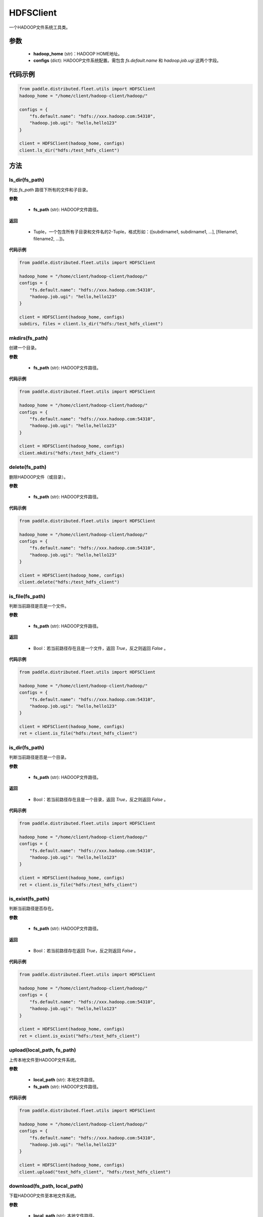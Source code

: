 .. _cn_api_distributed_fleet_utils_fs_HDFSClient:

HDFSClient
-------------------------------

.. py:class:: paddle.distributed.fleet.utils.HDFSClient
一个HADOOP文件系统工具类。

参数
::::::::::::

    - **hadoop_home** (str)：HADOOP HOME地址。
    - **configs** (dict): HADOOP文件系统配置。需包含 `fs.default.name` 和 `hadoop.job.ugi` 这两个字段。

代码示例
::::::::::::

.. code-block:: python

    from paddle.distributed.fleet.utils import HDFSClient
    hadoop_home = "/home/client/hadoop-client/hadoop/"

    configs = {
        "fs.default.name": "hdfs://xxx.hadoop.com:54310",
        "hadoop.job.ugi": "hello,hello123"
    }

    client = HDFSClient(hadoop_home, configs)
    client.ls_dir("hdfs:/test_hdfs_client")

方法
::::::::::::
ls_dir(fs_path)
'''''''''
列出 `fs_path` 路径下所有的文件和子目录。

**参数**

    - **fs_path** (str): HADOOP文件路径。

**返回**

    - Tuple，一个包含所有子目录和文件名的2-Tuple，格式形如：([subdirname1, subdirname1, ...], [filename1, filename2, ...])。

**代码示例**

.. code-block:: python

    from paddle.distributed.fleet.utils import HDFSClient

    hadoop_home = "/home/client/hadoop-client/hadoop/"
    configs = {
        "fs.default.name": "hdfs://xxx.hadoop.com:54310",
        "hadoop.job.ugi": "hello,hello123"
    }

    client = HDFSClient(hadoop_home, configs)
    subdirs, files = client.ls_dir("hdfs:/test_hdfs_client")

mkdirs(fs_path)
'''''''''
创建一个目录。

**参数**

    - **fs_path** (str): HADOOP文件路径。

**代码示例**

.. code-block:: python

    from paddle.distributed.fleet.utils import HDFSClient

    hadoop_home = "/home/client/hadoop-client/hadoop/"
    configs = {
        "fs.default.name": "hdfs://xxx.hadoop.com:54310",
        "hadoop.job.ugi": "hello,hello123"
    }

    client = HDFSClient(hadoop_home, configs)
    client.mkdirs("hdfs:/test_hdfs_client")

delete(fs_path)
'''''''''
删除HADOOP文件（或目录）。

**参数**

    - **fs_path** (str): HADOOP文件路径。

**代码示例**

.. code-block:: python

    from paddle.distributed.fleet.utils import HDFSClient

    hadoop_home = "/home/client/hadoop-client/hadoop/"
    configs = {
        "fs.default.name": "hdfs://xxx.hadoop.com:54310",
        "hadoop.job.ugi": "hello,hello123"
    }

    client = HDFSClient(hadoop_home, configs)
    client.delete("hdfs:/test_hdfs_client")

is_file(fs_path)
'''''''''
判断当前路径是否是一个文件。

**参数**

    - **fs_path** (str): HADOOP文件路径。

**返回**

    - Bool：若当前路径存在且是一个文件，返回 `True`，反之则返回 `False` 。

**代码示例**

.. code-block:: python

    from paddle.distributed.fleet.utils import HDFSClient

    hadoop_home = "/home/client/hadoop-client/hadoop/"
    configs = {
        "fs.default.name": "hdfs://xxx.hadoop.com:54310",
        "hadoop.job.ugi": "hello,hello123"
    }

    client = HDFSClient(hadoop_home, configs)
    ret = client.is_file("hdfs:/test_hdfs_client")

is_dir(fs_path)
'''''''''
判断当前路径是否是一个目录。

**参数**

    - **fs_path** (str): HADOOP文件路径。

**返回**

    - Bool：若当前路径存在且是一个目录，返回 `True`，反之则返回 `False` 。

**代码示例**

.. code-block:: python

    from paddle.distributed.fleet.utils import HDFSClient

    hadoop_home = "/home/client/hadoop-client/hadoop/"
    configs = {
        "fs.default.name": "hdfs://xxx.hadoop.com:54310",
        "hadoop.job.ugi": "hello,hello123"
    }

    client = HDFSClient(hadoop_home, configs)
    ret = client.is_file("hdfs:/test_hdfs_client")

is_exist(fs_path)
'''''''''
判断当前路径是否存在。

**参数**

    - **fs_path** (str): HADOOP文件路径。

**返回**

    - Bool：若当前路径存在返回 `True`，反之则返回 `False` 。

**代码示例**

.. code-block:: python

    from paddle.distributed.fleet.utils import HDFSClient

    hadoop_home = "/home/client/hadoop-client/hadoop/"
    configs = {
        "fs.default.name": "hdfs://xxx.hadoop.com:54310",
        "hadoop.job.ugi": "hello,hello123"
    }

    client = HDFSClient(hadoop_home, configs)
    ret = client.is_exist("hdfs:/test_hdfs_client")

upload(local_path, fs_path)
'''''''''
上传本地文件至HADOOP文件系统。

**参数**

    - **local_path** (str): 本地文件路径。
    - **fs_path** (str): HADOOP文件路径。

**代码示例**

.. code-block:: python

    from paddle.distributed.fleet.utils import HDFSClient

    hadoop_home = "/home/client/hadoop-client/hadoop/"
    configs = {
        "fs.default.name": "hdfs://xxx.hadoop.com:54310",
        "hadoop.job.ugi": "hello,hello123"
    }

    client = HDFSClient(hadoop_home, configs)
    client.upload("test_hdfs_client", "hdfs:/test_hdfs_client")

download(fs_path, local_path)
'''''''''
下载HADOOP文件至本地文件系统。

**参数**

    - **local_path** (str): 本地文件路径。
    - **fs_path** (str): HADOOP文件路径。

**代码示例**

.. code-block:: python

    from paddle.distributed.fleet.utils import HDFSClient

    hadoop_home = "/home/client/hadoop-client/hadoop/"
    configs = {
        "fs.default.name": "hdfs://xxx.hadoop.com:54310",
        "hadoop.job.ugi": "hello,hello123"
    }

    client = HDFSClient(hadoop_home, configs)
    client.download("hdfs:/test_hdfs_client", "./")


touch(fs_path, exist_ok=True)
'''''''''
创建一个HADOOP文件。

**参数**

    - **fs_path** (str): HADOOP文件路径。
    - **exist_ok** (bool): 路径已存在时程序是否报错。若 `exist_ok = True`，则直接返回，反之则抛出文件存在的异常，默认不抛出异常。

**代码示例**

.. code-block:: python

    from paddle.distributed.fleet.utils import HDFSClient

    hadoop_home = "/home/client/hadoop-client/hadoop/"
    configs = {
        "fs.default.name": "hdfs://xxx.hadoop.com:54310",
        "hadoop.job.ugi": "hello,hello123"
    }

    client = HDFSClient(hadoop_home, configs)
    client.touch("hdfs:/test_hdfs_client")

mv(fs_src_path, fs_dst_path, overwrite=False)
'''''''''
HADOOP系统文件移动。

**参数**

    - **fs_src_path** (str): 移动前源文件路径名。
    - **fs_dst_path** (str): 移动后目标文件路径名。
    - **overwrite** (bool): 若目标文件已存在，是否删除进行重写，默认不重写并抛出异常。
 
**代码示例**

.. code-block:: python

    from paddle.distributed.fleet.utils import HDFSClient

    hadoop_home = "/home/client/hadoop-client/hadoop/"
    configs = {
        "fs.default.name": "hdfs://xxx.hadoop.com:54310",
        "hadoop.job.ugi": "hello,hello123"
    }

    client = HDFSClient(hadoop_home, configs)
    client.mv("hdfs:/test_hdfs_client", "hdfs:/test_hdfs_client2")

list_dirs(fs_path)
'''''''''
列出HADOOP文件路径下所有的子目录。

**参数**

    - **fs_path** (str): HADOOP文件路径。

**返回**

    - List: 该路径下所有的子目录名。

**代码示例**

.. code-block:: python

    from paddle.distributed.fleet.utils import HDFSClient

    hadoop_home = "/home/client/hadoop-client/hadoop/"
    configs = {
        "fs.default.name": "hdfs://xxx.hadoop.com:54310",
        "hadoop.job.ugi": "hello,hello123"
    }

    client = HDFSClient(hadoop_home, configs)
    subdirs = client.list_dirs("hdfs:/test_hdfs_client")



